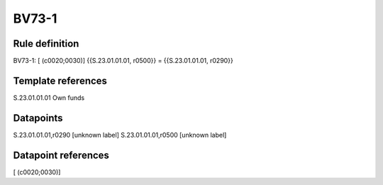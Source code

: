 ======
BV73-1
======

Rule definition
---------------

BV73-1: [ (c0020;0030)] {{S.23.01.01.01, r0500}} = {{S.23.01.01.01, r0290}}


Template references
-------------------

S.23.01.01.01 Own funds


Datapoints
----------

S.23.01.01.01,r0290 [unknown label]
S.23.01.01.01,r0500 [unknown label]


Datapoint references
--------------------

[ (c0020;0030)]
